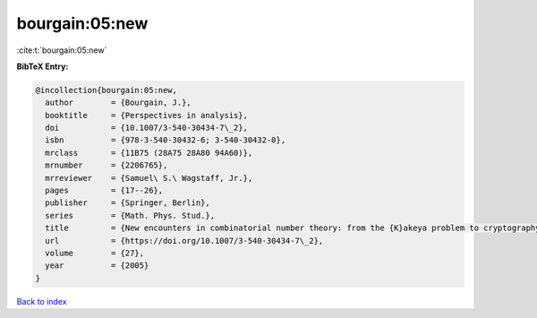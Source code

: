 bourgain:05:new
===============

:cite:t:`bourgain:05:new`

**BibTeX Entry:**

.. code-block:: bibtex

   @incollection{bourgain:05:new,
     author        = {Bourgain, J.},
     booktitle     = {Perspectives in analysis},
     doi           = {10.1007/3-540-30434-7\_2},
     isbn          = {978-3-540-30432-6; 3-540-30432-0},
     mrclass       = {11B75 (28A75 28A80 94A60)},
     mrnumber      = {2206765},
     mrreviewer    = {Samuel\ S.\ Wagstaff, Jr.},
     pages         = {17--26},
     publisher     = {Springer, Berlin},
     series        = {Math. Phys. Stud.},
     title         = {New encounters in combinatorial number theory: from the {K}akeya problem to cryptography},
     url           = {https://doi.org/10.1007/3-540-30434-7\_2},
     volume        = {27},
     year          = {2005}
   }

`Back to index <../By-Cite-Keys.html>`_
